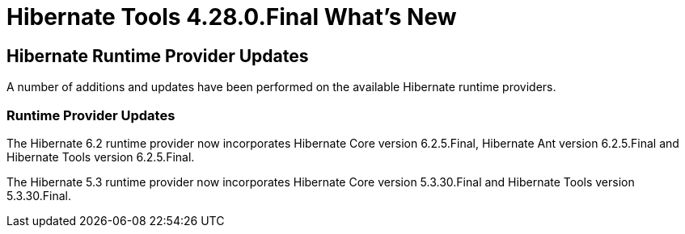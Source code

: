 = Hibernate Tools 4.28.0.Final What's New
:page-layout: whatsnew
:page-component_id: hibernate
:page-component_version: 4.28.0.Final
:page-product_id: jbt_core
:page-product_version: 4.28.0.Final

== Hibernate Runtime Provider Updates

A number of additions and updates have been performed on the available Hibernate runtime  providers.


=== Runtime Provider Updates

The Hibernate 6.2 runtime provider now incorporates Hibernate Core version 6.2.5.Final, Hibernate Ant version 6.2.5.Final and Hibernate Tools version 6.2.5.Final.

The Hibernate 5.3 runtime provider now incorporates Hibernate Core version 5.3.30.Final and Hibernate Tools version 5.3.30.Final.

